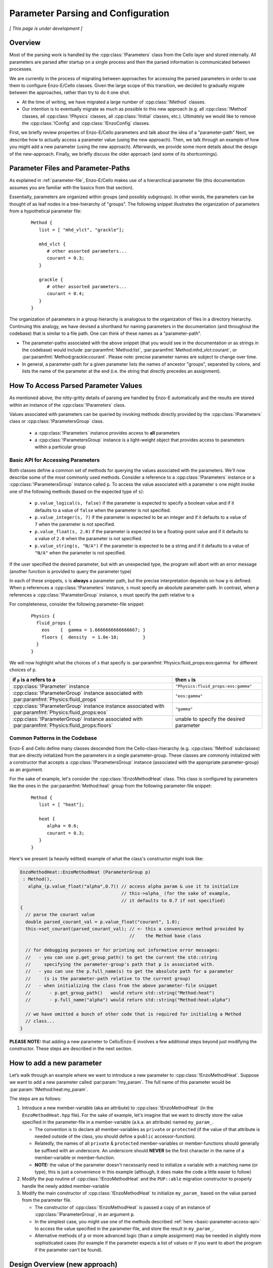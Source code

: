 ***********************************
Parameter Parsing and Configuration
***********************************

*[ This page is under development ]*

========
Overview
========

Most of the parsing work is handled by the :cpp:class:`!Parameters` class from the Cello layer and stored internally.
All parameters are parsed after startup on a single process and then the parsed information is communicated between processes.

We are currently in the process of migrating between approaches for accessing the parsed parameters in order to use them to configure Enzo-E/Cello classes.
Given the large scope of this transition, we decided to gradually migrate between the approaches, rather than try to do it one shot.

* At the time of writing, we have migrated a large number of :cpp:class:`!Method` classes.
  
* Our intention is to eventually migrate as much as possible to this new approach (e.g. all :cpp:class:`!Method` classes, all :cpp:class:`!Physics` classes, all :cpp:class:`!Initial` classes, etc.).
  Ultimately we would like to remove the :cpp:class:`!Config` and :cpp:class:`!EnzoConfig` classes.

First, we briefly review properties of Enzo-E/Cello parameters and talk about the idea of a "parameter-path"
Next, we describe how to actually access a parameter value (using the new approach).
Then, we talk through an example of how you might add a new parameter (using the new approach).
Afterwards, we provide some more details about the design of the new-approach.
Finally, we briefly discuss the older approach (and some of its shortcomings).

===================================
Parameter Files and Parameter-Paths
===================================

.. todo::

   Consider merging the content of this section into :ref:`parameter-file`\.

As explained in :ref:`parameter-file`\, Enzo-E/Cello makes use of a hierarchical parameter file (this documentation assumes you are familiar with the basics from that section).

Essentially, parameters are organized within groups (and possibly subgroups).
In other words, the parameters can be thought of as leaf nodes in a tree-hierarchy of "groups".
The following snippet illustrates the organization of parameters from a hypothetical parameter file:

 ::

  Method {
     list = [ "mhd_vlct", "grackle"];

     mhd_vlct {
        # other assorted parameters...
        courant = 0.3;
     }

     grackle {
        # other assorted parameters...
        courant = 0.4;
     }
  }

The organization of parameters in a group hierarchy is analogous to the organization of files in a directory hierarchy.
Continuing this analogy, we have devised a shorthand for naming parameters in the documentation (and throughout the codebase) that is similar to a file path.
One can think of these names as a "parameter-path".

- The parameter-paths associated with the above snippet (that you would see in the documentation or as strings in the codebase) would include :par:paramfmt:`Method:list`, :par:paramfmt:`Method:mhd_vlct:courant`, or :par:paramfmt:`Method:grackle:courant`. Please note: precise parameter names are subject to change over time.

- In general, a parameter-path for a given parameter lists the names of ancestor "groups", separated by colons, and lists the name of the parameter at the end (i.e. the string that directly precedes an assignment).

=====================================
How To Access Parsed Parameter Values
=====================================
As mentioned above, the nitty-gritty details of parsing are handled by Enzo-E automatically and the results are stored within an instance of the :cpp:class:`!Parameters` class.

Values associated with parameters can be queried by invoking methods directly provided by the :cpp:class:`!Parameters` class or :cpp:class:`!ParametersGroup` class.

 - a :cpp:class:`!Parameters` instance provides access to **all** parameters
 - a :cpp:class:`!ParametersGroup` instance is a light-weight object that provides access to parameters within a particular group

.. _basic-parameter-access-api:

Basic API for Accessing Parameters
----------------------------------
   
Both classes define a common set of methods for querying the values associated with the parameters.
We'll now describe some of the most commonly used methods.
Consider a reference to a :cpp:class:`!Parameters` instance or a :cpp:class:`!ParametersGroup` instance called ``p``.
To access the value associated with a parameter ``s`` one might invoke one of the following methods (based on the expected type of ``s``):

   - ``p.value_logical(s, false)`` if the parameter is expected to specify a boolean value and if it defaults to a value of ``false`` when the parameter is not specified.

   - ``p.value_integer(s, 7)`` if the parameter is expected to be an integer and if it defaults to a value of ``7`` when the parameter is not specified.

   - ``p.value_float(s, 2.0)`` if the parameter is expected to be a floating-point value and if it defaults to a value of ``2.0`` when the parameter is not specified.

   - ``p.value_string(s, "N/A")`` if the parameter is expected to be a string and if it defaults to a value of ``"N/A"`` when the parameter is not specified.

If the user specified the desired parameter, but with an unexpected type, the program will abort with an error message (another function is provided to query the parameter type)

In each of these snippets, ``s`` is **always** a parameter path, but the precise interpretation depends on how ``p`` is defined.
When ``p`` references a :cpp:class:`!Parameters` instance, ``s`` must specify an absolute parameter-path.
In contrast, when ``p`` references a :cpp:class:`!ParameterGroup` instance, ``s`` must specify the path relative to a 


For completeness, consider the following parameter-file snippet:

 ::

  Physics {
    fluid_props {
      eos    {  gamma = 1.6666666666666667; }
      floors {  density  = 1.0e-10;         }
    }
  }

We will now highlight what the choices of ``s`` that specify is :par:paramfmt:`Physics:fluid_props:eos:gamma` for different choices of ``p``.

+--------------------------------------------+-------------------------------------+
| if ``p`` is a refers to a                  | then ``s`` is                       |
+============================================+=====================================+
| :cpp:class:`!Parameter` instance           | ``"Physics:fluid_props:eos:gamma"`` |
+--------------------------------------------+-------------------------------------+
| :cpp:class:`!ParameterGroup` instance      | ``"eos:gamma"``                     |
| associated with                            |                                     |
| :par:paramfmt:`Physics:fluid_props`        |                                     |
+--------------------------------------------+-------------------------------------+
| :cpp:class:`!ParameterGroup` instance      | ``"gamma"``                         |
| instance associated with                   |                                     |
| :par:paramfmt:`Physics:fluid_props:eos`    |                                     |
+--------------------------------------------+-------------------------------------+
| :cpp:class:`!ParameterGroup` instance      | unable to specify the desired       |
| associated with                            | parameter                           |
| :par:paramfmt:`Physics:fluid_props:floors` |                                     |
+--------------------------------------------+-------------------------------------+

Common Patterns in the Codebase
-------------------------------

Enzo-E and Cello define many classes descended from the Cello-class-hierarchy (e.g. :cpp:class:`!Method` subclasses) that are directly initialized from the parameters in a single parameter-group.
These classes are commonly initialized with a constructor that accepts a :cpp:class:`!ParametersGroup` instance (associated with the appropriate parameter-group) as an argument.

.. COMMENT-BLOCK

    In the future, we may want to swap out the example-case to something other that a
    Method class (once we start using directly passing ParameterGroup to other types)

For the sake of example, let's consider the :cpp:class:`!EnzoMethodHeat` class.
This class is configured by parameters like the ones in the :par:paramfmt:`Method:heat` group from the following parameter-file snippet:

 ::

  Method {
     list = [ "heat"];

     heat {
        alpha = 0.6;
        courant = 0.3;
     }
  }

Here's we present (a heavily editted) example of what the class's constructor might look like:

.. code-block:: c++

   EnzoMethodHeat::EnzoMethodHeat (ParameterGroup p)
    : Method(),
      alpha_(p.value_float("alpha",0.7)) // access alpha param & use it to initialize
                                         // this->alpha_ (for the sake of example,
                                         // it defaults to 0.7 if not specified) 
   {
     // parse the courant value
     double parsed_courant_val = p.value_float("courant", 1.0);
     this->set_courant(parsed_courant_val); // <- this a convenience method provided by
                                            //    the Method base class

     // for debugging purposes or for printing out informative error messages:
     //   - you can use p.get_group_path() to get the current the std::string
     //     specifying the parameter-group's path that p is associated with.
     //   - you can use the p.full_name(s) to get the absolute path for a parameter
     //     (s is the parameter-path relative to the current group)
     //   - when initializing the class from the above parameter-file snippet
     //       - p.get_group_path()   would return std::string("Method:heat")
     //       - p.full_name("alpha") would return std::string("Method:heat:alpha")

     // we have omitted a bunch of other code that is required for initialing a Method
     // class...
   }


**PLEASE NOTE:** that adding a new parameter to Cello/Enzo-E involves a few additional steps beyond just modifying the constructor. These steps are described in the next section.

==========================
How to add a new parameter
==========================


Let’s walk through an example where we want to introduce a new parameter to :cpp:class:`!EnzoMethodHeat`. 
Suppose we want to add a new parameter called :par:param:`!my_param`.
The full name of this parameter would be :par:param:`!Method:heat:my_param`.

The steps are as follows:

1. Introduce a new member-variable (aka an attribute) to :cpp:class:`!EnzoMethodHeat` (in the ``EnzoMethodHeat.hpp`` file).
   For the sake of example, let's imagine that we want to directly store the value specified in the parameter-file in a member-variable (a.k.a. an attribute) named  ``my_param_``.

   - The convention is to declare all member-variables as ``private`` or ``protected`` (if the value of that attribute is needed outside of the class, you should define a ``public`` accessor-function).

   - Relatedly, the names of all ``private`` & ``protected`` member-variables or member-functions should generally be suffixed with an underscore.
     An underscore should **NEVER** be the first character in the name of a member-variable or member-function.

   - **NOTE:** the value of the parameter doesn't necessarily need to initialize a variable with a matching name (or type), this is just a convenience in this example (although, it does make the code a little easier to follow)

2. Modify the pup routine of :cpp:class:`!EnzoMethodHeat` and the ``PUP::able`` migration constructor to properly handle the newly added member-variable

3. Modify the main constructor of :cpp:class:`!EnzoMethodHeat` to initialize ``my_param_`` based on the value parsed from the parameter file.
   
   - The constructor of :cpp:class:`!EnzoMethodHeat` is passed a copy of an instance of :cpp:class:`!ParameterGroup`, in an argument ``p``.

   - In the simplest case, you might use one of the methods described :ref:`here <basic-parameter-access-api>` to access the value specified in the parameter-file, and store the result in ``my_param_``.

   - Alternative methods of ``p`` or more advanced logic (than a simple assignment) may be needed in slightly more sophisticated cases (for example if the parameter expects a list of values or if you want to abort the program if the parameter can't be found).

==============================
Design Overview (new approach)
==============================

Our new approach revolves around the usage of the :cpp:class:`!ParameterGroup` class for accessing/querying parameters stored in an instance of the :cpp:class:`Parameters` class.
Instances of the :cpp:class:`!ParameterGroup` class are light-weight and are expected to have a short-lifetime (akin to :cpp:class:`!Field` or :cpp:class:`!Particle`).

**As illustrated above, instances of the** :cpp:class:`!ParameterGroup` **class are expected to be passed to the constructor of classes that inherit from Cello class-hierarchy.**

The main feature of the :cpp:class:`!ParameterGroup` class is that it provides methods for querying/accessing parameters with parameter-paths that share a common root.

- The root parameter-path is specified during the construction of a :cpp:class:`!ParameterGroup` instance and cannot be changed over the lifetime of the instance.

  - The immutable nature of the root parameter-path is a feature: whenever a :cpp:class:`!ParameterGroup` instance is passed to a function, you ALWAYS know that the root parameter-path is unchanged (without needing to check the helper function's implementation).

  - If a developer is ever tempted to mutate the root-path, they should just initialize a new :cpp:class:`!ParameterGroup` (since the instances are lightweight)

  - The root path can be queried with :cpp:expr:`ParameterGroup::get_group_path()`

- When a string is passed to one of the accessor methods, that string is internally appended to the root pararameter-path and the result represents the full name of the queried parameter.
  (You can think of this string as specifying the relative path to the parameter).
  You can use :cpp:expr:`ParameterGroup::full_name(s)` to see the full parameter name that a string, ``s``, maps to.


Why do we even need :cpp:class:`!ParameterGroup`?
-------------------------------------------------

To motivate the existence of the :cpp:class:`!ParameterGroup` class, it's useful to consider alternative approaches.
The most obvious option is to simply pass instances of the :cpp:class:`!Parameters` class to constructors (insteading of passing a :cpp:class:`!ParameterGroup` instance).

To flesh out this alternative case more, let's consider the following snippet of a hypothetical parameter file.

.. code-block::

       Method {
         list = [
            "output", # ...
         ];

         output {
           file_name = # ...
           all_fields = true;
           all_particles = true;
           # other parameters ...

         }
       }

This particular snippet can easily be parsed if we pass a reference to the :cpp:class:`!Parameters` object to :cpp:class:`!MethodOutput`\'s constructor.
An example code block is included here, to show (roughly) what that constructor might look like:

.. code-block:: c++

    // NOTE:
    // - MethodOutput is a special case. Historically, it has needed to accept
    //   an argument other than just the parameters
    // - a delegating constructor is only used as a matter of convenience
    // - We have made a number of simplifications here compared to what the
    //   source code actually looks like...

    MethodOutput::MethodOutput(/* ... */, Parameters &p)
      : MethodOutput(/* ... */,
                     p.value_string("Method:output:file_name", ""),
                     p.value_logical("Method:output:all_fields", false),
                     p.value_logical("Method:output:all_particles", false),
                     /* ... */)
    { }

There is nothing wrong with the above snippet, and it will work in a lot of cases.
However, we will encounter issues when we want to set up a simulation that makes use of multiple :cpp:class:`!MethodOutput` instances.
To illustrate how this is done in Enzo-E, see the following snippet from a hypothetical parameter file:

.. COMMENT-BLOCK

    I'm a little tempted to show a schedule grouping, but I'm not sure
    it adds much (since parsing of schedule objects is handled
    separately)...

    Additionally, should we be using a real method in these examples?
    What if parameter choices change in the future?

.. code-block::

        Method {
          list = [
             "output_field", "output_particle", # ...
          ];

          output_field {
            file_name = # ...
            all_fields = true;
            all_particles = false;
            # other parameters ...

            type = "output";
          }

          output_particle {
            file_name = # ...
            all_fields = false;
            all_particles = true;
            # other parameters ...

            type = "output";
          }

        }

As you can see from the above snippet, a parameter-subgroup carrying the configuration of the :cpp:class:`!MethodOutput` instance is no longer called ``"output"``.

- now 2 :cpp:class:`!MethodOutput` instances should be initialized, using the configuration from the parameter-subgroups called ``"output_field"`` and ``"output_particle"``.

- Cello/Enzo-E determines the :cpp:class:`!Method` subclass that a given parameter-subgroup, :par:param:`!Method:<subgroup>`, is meant to describe based on the value of :par:param:`!Method:<subgroup>:type`.
  In both above subgroups, we have specified the type as ``"output"``.
  (In the common case where :par:param:`!Method:<subgroup>:type` is omitted, the type parameter defaults to the string-value of :par:param:`!<subgroup>`)

**Importantly,** the absolute paths of the parameters that are used to initialize the :cpp:class:`!MethodOutput` instances are different in the second parameter file compared to the first.
The main difference is in the the root-path to the subgroup.

To gracefully handle both scenarios, we now make use of the of the :cpp:class:`!ParameterGroup` class.
A code snippet using our new approach is shown below:

.. code-block:: c++

    // NOTE:
    // - MethodOutput is a special case. Historically, it has needed to accept
    //   an argument other than just the parameters
    // - a delegating constructor is only used as a matter of convenience
    // - We have made a number of simplifications here compared to what the
    //   source code actually looks like...

    MethodOutput::MethodOutput(/* ... */, ParameterGroup p)
      : MethodOutput(/* ... */,
                     p.value_string("file_name", ""),
                     p.value_logical("all_fields", false),
                     p.value_logical("all_particles", false),
                     /* ... */)
    { }

.. note::

   Historically, the :cpp:class:`!Parameters` class has also had the capability to track a common root-path.
   However, the code was not very explicit about whether that capability was being used or not (although, most of the time you could safely assume that the feature wasn't being)

   It's our intention to eventually remove this capability from the :cpp:class:`!Parameters` class, since the :cpp:class:`!ParameterGroup` class can be used for the same purpose (and it's more explict)


.. note::

   The main disadvantage of this approach is that we no longer specify the full, absolute parameter names, when accessing the values.
   However, this is mostly unavoidable if we want to gracefully accomodate initialization of multiple instances of the same :cpp:class:`!Method` subclass.
   Hopefully, this page of documentation will help to offset this disadvantage.

   The *only* other alternative is have :cpp:class:`!ParameterGroup` instances "auto-magically" redirect absolute parameter-paths, but I think that will generally be more confusing. 

Hypothetical Question: How do I used :cpp:class:`!ParameterGroup` to query the parameter specified to configure some other :cpp:class:`!Method` subclass?
---------------------------------------------------------------------------------------------------------------------------------------------------------

The short answer is "you don't". The :cpp:class:`!ParameterGroup` class is designed to restrict access to parameters within the associated parameter-group/root-path.
This is a **feature** that discourages the design of classes that are configured by parameters scattered throughout the parameter file.


Let's be more concrete: let's imagine that while configuring an instance of a class called :cpp:class:`!MethodX`, and we want to access a special parameter value stored outside of :cpp:class:`!MethodX`\'s associated parameter-group.
That special parameter might instead be part of a parameter-group associated with a different :cpp:class:`!Method` subclass, a :cpp:class:`!Compute` subclass, an :cpp:class:`!Initial` subclass, etc.

Experience tells us it is usually an anti-pattern to directly access that parameter value (via :cpp:class:`!ParameterGroup` or :cpp:class:`!Parameter` instance). This problems with this kind of code include:

1. It makes refactoring of that parameter much more difficult.

2. It can lead to cases where you are trying to access parameter-values for :cpp:class:`!Method` subclasses regardless of whether the subclass is even being used in the simulation.


Preferred alternatives to include:

1. Introducing an accessor method to access the special parameter-value from the :cpp:class:`!Method` subclass (or :cpp:class:`!Compute` subclass or :cpp:class:`!Initial` subclass or etc.) that the parameter is associated with.

2. Altering the way in which the parameter is specified and store it within a :cpp:class:`!Physics` class.

The tradeoffs of these approaches are discussed in greater detail :ref:`here <how-to-store-global-data>`.

In rare cases (e.g. during refactoring when we convert a previously Method-specific parameter to a Physics parameter and want to retain backwards compatability), exceptions to this philosophy need to be made.
Thus, an "escape-hatch" is provided to directly access the global :cpp:class:`!Parameter` object: call the :cpp:expr:`cello::parameters()`.
Please, avoid using this "escape-hatch" unless it's truly necessary.

.. todo::

   We could consider extending the analogy between a parameter-path and a file path.
   For example, one could imagine interpreting a path that begins with a ``:`` as an absolute parameter-path and all other strings as relative parameter-paths.

   This would probably streamline the documentation to some degree.

   If we were to do that, we would need to modify the code to recognize this convention.
   We would probably also want to modify the various parameter-accessor methods of the :cpp:class:`!ParameterGroup` to continue to restrict access to parameters within the common root-path that a :cpp:class:`!ParameterGroup` is configured with.

=================
Historic Approach
=================

Historically, all parameters were parsed shortly after startup and then the results were stored as variables in the :cpp:class:`!Config` and :cpp:class:`!EnzoConfig` classes.
However, this approach had a number of warts:

- Adding a new parameter "properly" was laborious. Let’s imagine that we want to add  a parameter, ``<param>``, to class ``<Klass>``.
  This class might be a subclass of :cpp:class:`Method`, :cpp:class:`!Initial`, :cpp:class:`!Physics`, etc.
  To add this new parameter, we need to

  (i) define a new member-variable (aka attribute) to :cpp:class:`!EnzoConfig` to hold the value of the parameter

  (ii) ensure that the new member-variable of :cpp:class:`!EnzoConfig` is properly serialized

  (iii) add the logic to retrieve the value associated with the parameter from the :cpp:class:`!Parameters` object and store that value in the newly defined member variable of :cpp:class:`!EnzoConfig`

  (iv) modify the line of code where :cpp:class:`!EnzoProblem` calls the constructor of ``<Klass>``, in order to pass the parameter-value stored in the newly-defined member-variable of :cpp:class:`!EnzoConfig`.

  (v) add a newly-defined member variable on ``<Klass>`` in order to store the value of the parsed parameter

  (vi) ensure that the new member-variable of :cpp:class:`!EnzoConfig` is properly serialized

  (vii) modify the primary constructor of ``<Klass>`` to actually initialize the new member-variable

- Because of how laborious this is, developers have a tendency to just skip the last for steps and access the attributes of the global :cpp:class:`!EnzoConfig` instance.
  This has all the short-comings of global variables (it makes things hard to refactor)


- If you want to do error-checking of the parameter-values, it’s not always clear where to do that (within :cpp:class:`!EnzoConfig` vs within the constructor of the class that uses the parameter)


- complications arise if multiple instances of a class can be initialized with different configurations.


Our new practice takes inspiration from Athena++.
Essentially, the new approach's intention is to have every :cpp:class:`!Method`\/:cpp:class:`!Initial`\/:cpp:class:`!Physics` class just directly access the needed values from the parameter file.
We skip the whole step of storing the parsed values in an :cpp:class:`!Config` or :cpp:class:`!EnzoConfig` instance and then forwarding those values.
We essentially "cut out the middleman".
